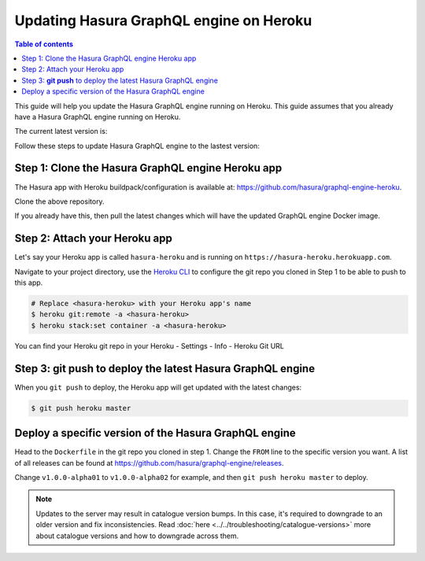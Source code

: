 Updating Hasura GraphQL engine on Heroku
========================================

.. contents:: Table of contents
  :backlinks: none
  :depth: 1
  :local:

This guide will help you update the Hasura GraphQL engine running on Heroku. This guide assumes that you already have a
Hasura GraphQL engine running on Heroku.

The current latest version is:

.. raw:: html

   <code>hasura/graphql-engine:<span class="latest-release-tag">latest</span></code>

Follow these steps to update Hasura GraphQL engine to the lastest version:

Step 1: Clone the Hasura GraphQL engine Heroku app
--------------------------------------------------

The Hasura app with Heroku buildpack/configuration is available at:
https://github.com/hasura/graphql-engine-heroku.

Clone the above repository.

If you already have this, then pull the latest changes which will have the updated GraphQL engine Docker image.

Step 2: Attach your Heroku app
------------------------------

Let's say your Heroku app is called ``hasura-heroku`` and is running on ``https://hasura-heroku.herokuapp.com``.

Navigate to your project directory, use the `Heroku CLI <https://devcenter.heroku.com/articles/heroku-cli>`_ to configure the git repo you cloned in Step 1
to be able to push to this app.

.. code-block:: bash

   # Replace <hasura-heroku> with your Heroku app's name
   $ heroku git:remote -a <hasura-heroku>
   $ heroku stack:set container -a <hasura-heroku>

You can find your Heroku git repo in your Heroku - Settings - Info - Heroku Git URL

Step 3: **git push** to deploy the latest Hasura GraphQL engine
---------------------------------------------------------------

When you ``git push`` to deploy, the Heroku app will get updated with the latest changes:

.. code-block:: bash

   $ git push heroku master

Deploy a specific version of the Hasura GraphQL engine
------------------------------------------------------

Head to the ``Dockerfile`` in the git repo you cloned in step 1.
Change the ``FROM`` line to the specific version you want. A list of all releases can be found
at https://github.com/hasura/graphql-engine/releases.

.. code-block:: Dockerfile
   :emphasize-lines: 1

   FROM hasura/graphql-engine:v1.0.0-alpha01

   ...
   ...

Change ``v1.0.0-alpha01`` to ``v1.0.0-alpha02`` for example, and then ``git push heroku master`` to deploy.

.. note::
  Updates to the server may result in catalogue version bumps. In this case, it's required to
  downgrade to an older version and fix inconsistencies. Read :doc:`here <../../troubleshooting/catalogue-versions>`
  more about catalogue versions and how to downgrade across them.